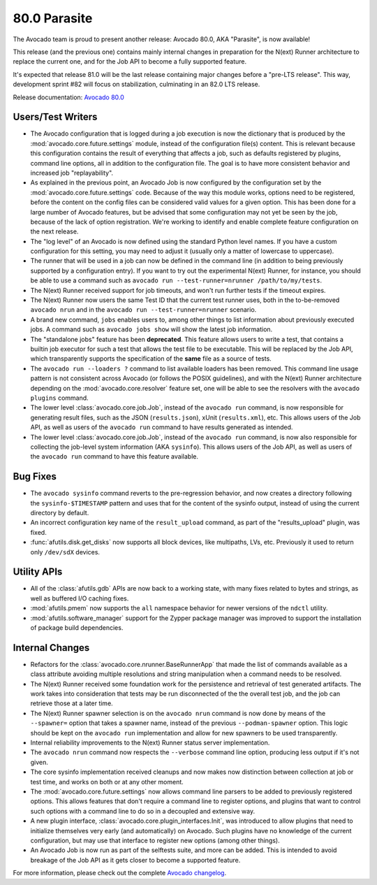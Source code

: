 =============
80.0 Parasite
=============

The Avocado team is proud to present another release: Avocado 80.0,
AKA "Parasite", is now available!

This release (and the previous one) contains mainly internal changes
in preparation for the N(ext) Runner architecture to replace the
current one, and for the Job API to become a fully supported feature.

It's expected that release 81.0 will be the last release containing
major changes before a "pre-LTS release".  This way, development
sprint #82 will focus on stabilization, culminating in an 82.0 LTS
release.

Release documentation: `Avocado 80.0
<http://avocado-framework.readthedocs.io/en/80.0/>`_

Users/Test Writers
==================

* The Avocado configuration that is logged during a job execution is
  now the dictionary that is produced by the
  :mod:`avocado.core.future.settings` module, instead of the
  configuration file(s) content.  This is relevant because this
  configuration contains the result of everything that affects a job,
  such as defaults registered by plugins, command line options, all
  in addition to the configuration file.  The goal is to have more
  consistent behavior and increased job "replayability".

* As explained in the previous point, an Avocado Job is now configured
  by the configuration set by the :mod:`avocado.core.future.settings`
  code.  Because of the way this module works, options need to be
  registered, before the content on the config files can be considered
  valid values for a given option.  This has been done for a large
  number of Avocado features, but be advised that some configuration
  may not yet be seen by the job, because of the lack of option
  registration. We're working to identify and enable complete feature
  configuration on the next release.

* The "log level" of an Avocado is now defined using the standard
  Python level names.  If you have a custom configuration for this
  setting, you may need to adjust it (usually only a matter of
  lowercase to uppercase).

* The runner that will be used in a job can now be defined in the
  command line (in addition to being previously supported by a
  configuration entry).  If you want to try out the experimental
  N(ext) Runner, for instance, you should be able to use a command
  such as ``avocado run --test-runner=nrunner /path/to/my/tests``.

* The N(ext) Runner received support for job timeouts, and won't
  run further tests if the timeout expires.

* The N(ext) Runner now users the same Test ID that the current test
  runner uses, both in the to-be-removed ``avocado nrun`` and in the
  ``avocado run --test-runner=nrunner`` scenario.

* A brand new command, ``jobs`` enables users to, among other things
  to list information about previously executed jobs.  A command such
  as ``avocado jobs show`` will show the latest job information.

* The "standalone jobs" feature has been **deprecated**.  This feature
  allows users to write a test, that contains a builtin job executor
  for such a test that allows the test file to be executable.  This
  will be replaced by the Job API, which transparently supports the
  specification of the **same** file as a source of tests.

* The ``avocado run --loaders ?`` command to list available loaders
  has been removed.  This command line usage pattern is not consistent
  across Avocado (or follows the POSIX guidelines), and with the
  N(ext) Runner architecture depending on the
  :mod:`avocado.core.resolver` feature set, one will be able to see
  the resolvers with the ``avocado plugins`` command.

* The lower level :class:`avocado.core.job.Job`, instead of the
  ``avocado run`` command, is now responsible for generating result
  files, such as the JSON (``results.json``), xUnit (``results.xml``),
  etc.  This allows users of the Job API, as well as users of the
  ``avocado run`` command to have results generated as intended.

* The lower level :class:`avocado.core.job.Job`, instead of the
  ``avocado run`` command, is now also responsible for collecting the
  job-level system information (AKA ``sysinfo``).  This allows users
  of the Job API, as well as users of the ``avocado run`` command to
  have this feature available.

Bug Fixes
=========

* The ``avocado sysinfo`` command reverts to the pre-regression
  behavior, and now creates a directory following the
  ``sysinfo-$TIMESTAMP`` pattern and uses that for the content of the
  sysinfo output, instead of using the current directory by default.

* An incorrect configuration key name of the ``result_upload`` command,
  as part of the "results_upload" plugin, was fixed.

* :func:`afutils.disk.get_disks` now supports all block devices,
  like multipaths, LVs, etc. Previously it used to return only
  ``/dev/sdX`` devices.

Utility APIs
============

* All of the :class:`afutils.gdb` APIs are now back to a working
  state, with many fixes related to bytes and strings, as well as
  buffered I/O caching fixes.

* :mod:`afutils.pmem` now supports the ``all`` namespace behavior
  for newer versions of the ``ndctl`` utility.

* :mod:`afutils.software_manager` support for the Zypper package
  manager was improved to support the installation of package build
  dependencies.

Internal Changes
================

* Refactors for the :class:`avocado.core.nrunner.BaseRunnerApp` that
  made the list of commands available as a class attribute avoiding
  multiple resolutions and string manipulation when a command needs to
  be resolved.

* The N(ext) Runner received some foundation work for the persistence
  and retrieval of test generated artifacts.  The work takes into
  consideration that tests may be run disconnected of the the overall
  test job, and the job can retrieve those at a later time.

* The N(ext) Runner spawner selection is on the ``avocado nrun``
  command is now done by means of the ``--spawner=`` option that takes
  a spawner name, instead of the previous ``--podman-spawner`` option.
  This logic should be kept on the ``avocado run`` implementation and
  allow for new spawners to be used transparently.

* Internal reliability improvements to the N(ext) Runner status server
  implementation.

* The ``avocado nrun`` command now respects the ``--verbose`` command
  line option, producing less output if it's not given.

* The core sysinfo implementation received cleanups and now makes now
  distinction between collection at job or test time, and works on
  both or at any other moment.

* The :mod:`avocado.core.future.settings` now allows command line
  parsers to be added to previously registered options.  This allows
  features that don't require a command line to register options, and
  plugins that want to control such options with a command line to do
  so in a decoupled and extensive way.

* A new plugin interface, :class:`avocado.core.plugin_interfaces.Init`,
  was introduced to allow plugins that need to initialize themselves
  very early (and automatically) on Avocado.  Such plugins have no
  knowledge of the current configuration, but may use that interface
  to register new options (among other things).

* An Avocado Job is now run as part of the selftests suite, and more
  can be added.  This is intended to avoid breakage of the Job API as
  it gets closer to become a supported feature.

For more information, please check out the complete
`Avocado changelog
<https://github.com/avocado-framework/avocado/compare/79.0...80.0>`_.
